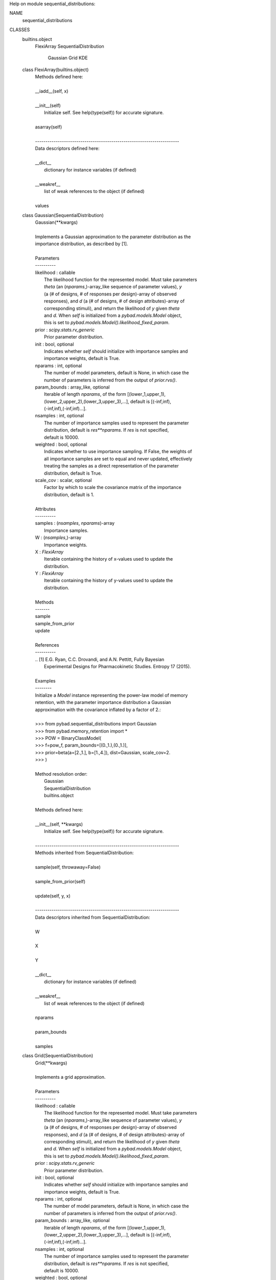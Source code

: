 Help on module sequential_distributions:

NAME
    sequential_distributions

CLASSES
    builtins.object
        FlexiArray
        SequentialDistribution
            Gaussian
            Grid
            KDE

    class FlexiArray(builtins.object)
     |  Methods defined here:
     |
     |  __iadd__(self, x)
     |
     |  __init__(self)
     |      Initialize self.  See help(type(self)) for accurate signature.
     |
     |  asarray(self)
     |
     |  ----------------------------------------------------------------------
     |  Data descriptors defined here:
     |
     |  __dict__
     |      dictionary for instance variables (if defined)
     |
     |  __weakref__
     |      list of weak references to the object (if defined)
     |
     |  values

    class Gaussian(SequentialDistribution)
     |  Gaussian(**kwargs)
     |
     |  Implements a Gaussian approximation to the parameter distribution as the
     |  importance distribution, as described by [1].
     |
     |  Parameters
     |  ----------
     |  likelihood : callable
     |      The likelihood function for the represented model. Must take parameters
     |      `theta` (an (`nparams`,)-array_like sequence of parameter values), `y`
     |      (a (# of designs, # of responses per design)-array of observed
     |      responses), and `d` (a (# of designs, # of design attributes)-array of
     |      corresponding stimuli), and return the likelihood of `y` given `theta`
     |      and `d`. When `self` is initialized from a `pybad.models.Model` object,
     |      this is set to `pybad.models.Model().likelihood_fixed_param`.
     |  prior : `scipy.stats.rv_generic`
     |      Prior parameter distribution.
     |  init : bool, optional
     |      Indicates whether `self` should initialize with importance samples and
     |      importance weights, default is True.
     |  nparams : int, optional
     |      The number of model parameters, default is None, in which case the
     |      number of parameters is inferred from the output of `prior.rvs()`.
     |  param_bounds : array_like, optional
     |      Iterable of length `nparams`, of the form [(lower_1,upper_1),
     |      (lower_2,upper_2),(lower_3,upper_3),...], default is [(-inf,inf),
     |      (-inf,inf),(-inf,inf)...].
     |  nsamples : int, optional
     |      The number of importance samples used to represent the parameter
     |      distribution, default is `res**nparams`. If `res` is not specified,
     |      default is 10000.
     |  weighted : bool, optional
     |      Indicates whether to use importance sampling. If False, the weights of
     |      all importance samples are set to equal and never updated, effectively
     |      treating the samples as a direct representation of the parameter
     |      distribution, default is True.
     |  scale_cov : scalar, optional
     |      Factor by which to scale the covariance matrix of the importance
     |      distribution, default is 1.
     |
     |  Attributes
     |  ----------
     |  samples : (`nsamples`, `nparams`)-array
     |      Importance samples.
     |  W : (`nsamples`,)-array
     |      Importance weights.
     |  X : `FlexiArray`
     |      Iterable containing the history of x-values used to update the
     |      distribution.
     |  Y : `FlexiArray`
     |      Iterable containing the history of y-values used to update the
     |      distribution.
     |
     |  Methods
     |  -------
     |  sample
     |  sample_from_prior
     |  update
     |
     |  References
     |  ----------
     |  .. [1] E.G. Ryan, C.C. Drovandi, and A.N. Pettitt, Fully Bayesian
     |         Experimental Designs for Pharmacokinetic Studies. Entropy 17 (2015).
     |
     |  Examples
     |  --------
     |  Initialize a `Model` instance representing the power-law model of memory
     |  retention, with the parameter importance distribution a Gaussian
     |  approximation with the covariance inflated by a factor of 2.:
     |
     |  >>> from pybad.sequential_distributions import Gaussian
     |  >>> from pybad.memory_retention import *
     |  >>> POW = BinaryClassModel(
     |  >>>     f=pow_f, param_bounds=[(0.,1.),(0.,1.)],
     |  >>>     prior=beta(a=[2.,1.], b=[1.,4.]), dist=Gaussian, scale_cov=2.
     |  >>> )
     |
     |  Method resolution order:
     |      Gaussian
     |      SequentialDistribution
     |      builtins.object
     |
     |  Methods defined here:
     |
     |  __init__(self, **kwargs)
     |      Initialize self.  See help(type(self)) for accurate signature.
     |
     |  ----------------------------------------------------------------------
     |  Methods inherited from SequentialDistribution:
     |
     |  sample(self, throwaway=False)
     |
     |  sample_from_prior(self)
     |
     |  update(self, y, x)
     |
     |  ----------------------------------------------------------------------
     |  Data descriptors inherited from SequentialDistribution:
     |
     |  W
     |
     |  X
     |
     |  Y
     |
     |  __dict__
     |      dictionary for instance variables (if defined)
     |
     |  __weakref__
     |      list of weak references to the object (if defined)
     |
     |  nparams
     |
     |  param_bounds
     |
     |  samples

    class Grid(SequentialDistribution)
     |  Grid(**kwargs)
     |
     |  Implements a grid approximation.
     |
     |  Parameters
     |  ----------
     |  likelihood : callable
     |      The likelihood function for the represented model. Must take parameters
     |      `theta` (an (`nparams`,)-array_like sequence of parameter values), `y`
     |      (a (# of designs, # of responses per design)-array of observed
     |      responses), and `d` (a (# of designs, # of design attributes)-array of
     |      corresponding stimuli), and return the likelihood of `y` given `theta`
     |      and `d`. When `self` is initialized from a `pybad.models.Model` object,
     |      this is set to `pybad.models.Model().likelihood_fixed_param`.
     |  prior : `scipy.stats.rv_generic`
     |      Prior parameter distribution.
     |  init : bool, optional
     |      Indicates whether `self` should initialize with importance samples and
     |      importance weights, default is True.
     |  nparams : int, optional
     |      The number of model parameters, default is None, in which case the
     |      number of parameters is inferred from the output of `prior.rvs()`.
     |  param_bounds : array_like, optional
     |      Iterable of length `nparams`, of the form [(lower_1,upper_1),
     |      (lower_2,upper_2),(lower_3,upper_3),...], default is [(-inf,inf),
     |      (-inf,inf),(-inf,inf)...].
     |  nsamples : int, optional
     |      The number of importance samples used to represent the parameter
     |      distribution, default is `res**nparams`. If `res` is not specified,
     |      default is 10000.
     |  weighted : bool, optional
     |      Indicates whether to use importance sampling. If False, the weights of
     |      all importance samples are set to equal and never updated, effectively
     |      treating the samples as a direct representation of the parameter
     |      distribution, default is True.
     |  res : int, optional
     |      The resolution of the grid. Must be specified if `nsamples` is None. If
     |      `nsamples` is specified, default is `nsamples**(1. / nparams)`.
     |
     |  Attributes
     |  ----------
     |  samples : (`nsamples`, `nparams`)-array
     |      Importance samples.
     |  W : (`nsamples`,)-array
     |      Importance weights.
     |  X : `FlexiArray`
     |      Iterable containing the history of x-values used to update the
     |      distribution.
     |  Y : `FlexiArray`
     |      Iterable containing the history of y-values used to update the
     |      distribution.
     |
     |  Methods
     |  -------
     |  sample
     |  sample_from_prior
     |  update
     |
     |  Examples
     |  --------
     |  Initialize a `Model` instance representing the exponential model of delay
     |  discounting, with the parameter space represented as a grid with a
     |  resolution of 4000:
     |
     |  >>> from pybad.sequential_distributions import Grid
     |  >>> from pybad.intertemporal_choice import *
     |  >>> EXP = BinaryClassModel(
     |  >>>     f=exp_const, param_bounds=[(.0005,.2)],
     |  >>>     prior=uniform(loc=[.0005], scale=[.1995]), dist=Grid, res=4000
     |  >>> )
     |
     |  Method resolution order:
     |      Grid
     |      SequentialDistribution
     |      builtins.object
     |
     |  Methods defined here:
     |
     |  __init__(self, **kwargs)
     |      Initialize self.  See help(type(self)) for accurate signature.
     |
     |  ----------------------------------------------------------------------
     |  Methods inherited from SequentialDistribution:
     |
     |  sample(self, throwaway=False)
     |
     |  sample_from_prior(self)
     |
     |  update(self, y, x)
     |
     |  ----------------------------------------------------------------------
     |  Data descriptors inherited from SequentialDistribution:
     |
     |  W
     |
     |  X
     |
     |  Y
     |
     |  __dict__
     |      dictionary for instance variables (if defined)
     |
     |  __weakref__
     |      list of weak references to the object (if defined)
     |
     |  nparams
     |
     |  param_bounds
     |
     |  samples

    class KDE(SequentialDistribution)
     |  KDE(**kwargs)
     |
     |  Constructs a Gaussian kernel density approximation to the parameter
     |  distribution as the importance distribution. Builds on the top of
     |  `scipy.stats.gaussian_kde` [1].
     |
     |  Parameters
     |  ----------
     |  likelihood : callable
     |      The likelihood function for the represented model. Must take parameters
     |      `theta` (an (`nparams`,)-array_like sequence of parameter values), `y`
     |      (a (# of designs, # of responses per design)-array of observed
     |      responses), and `d` (a (# of designs, # of design attributes)-array of
     |      corresponding stimuli), and return the likelihood of `y` given `theta`
     |      and `d`. When `self` is initialized from a `pybad.models.Model` object,
     |      this is set to `pybad.models.Model().likelihood_fixed_param`.
     |  prior : `scipy.stats.rv_generic`
     |      Prior parameter distribution.
     |  init : bool, optional
     |      Indicates whether `self` should initialize with importance samples and
     |      importance weights, default is True.
     |  nparams : int, optional
     |      The number of model parameters, default is None, in which case the
     |      number of parameters is inferred from the output of `prior.rvs()`.
     |  param_bounds : array_like, optional
     |      Iterable of length `nparams`, of the form [(lower_1,upper_1),
     |      (lower_2,upper_2),(lower_3,upper_3),...], default is [(-inf,inf),
     |      (-inf,inf),(-inf,inf)...].
     |  nsamples : int, optional
     |      The number of importance samples used to represent the parameter
     |      distribution, default is `res**nparams`. If `res` is not specified,
     |      default is 10000.
     |  weighted : bool, optional
     |      Indicates whether to use importance sampling. If False, the weights of
     |      all importance samples are set to equal and never updated, effectively
     |      treating the samples as a direct representation of the parameter
     |      distribution, default is True.
     |  bw_method : str, scalar or callable, optional
     |      Determines the bandwidth of the KDE. Argument to
     |      `scipy.stats.gaussian_kde`, default is "scott", corresponding to Scott's
     |      factor [2].
     |
     |  Attributes
     |  ----------
     |  samples : (`nsamples`, `nparams`)-array
     |      Importance samples.
     |  W : (`nsamples`,)-array
     |      Importance weights.
     |  X : `FlexiArray`
     |      Iterable containing the history of x-values used to update the
     |      distribution.
     |  Y : `FlexiArray`
     |      Iterable containing the history of y-values used to update the
     |      distribution.
     |
     |  Methods
     |  -------
     |  sample
     |  sample_from_prior
     |  update
     |
     |  References
     |  ----------
     |  .. [1] https://docs.scipy.org/doc/scipy/reference/generated/scipy.stats.gaussian_kde.html
     |  .. [2] D.W. Scott, "Multivariate Density Estimation: Theory, Practice, and
     |         Visualization", John Wiley & Sons, New York, Chicester, 1992.
     |  .. [3] B.W. Silverman, "Density Estimation for Statistics and Data
     |         Analysis", Vol. 26, Monographs on Statistics and Applied Probability,
     |         Chapman and Hall, London, 1986.
     |
     |  Examples
     |  --------
     |  Initialize a `Model` instance representing the power-law model of memory
     |  retention, with the parameter importance distribution a kernel density
     |  estimate using Silverman's rule [3] to estimate the bandwidth:
     |
     |  >>> from pybad.sequential_distributions import KDE
     |  >>> from pybad.memory_retention import *
     |  >>> POW = BinaryClassModel(
     |  >>>     f=pow_f, param_bounds=[(0.,1.),(0.,1.)],
     |  >>>     prior=beta(a=[2.,1.], b=[1.,4.]), dist=KDE, bw_method="silverman"
     |  >>> )
     |
     |  Method resolution order:
     |      KDE
     |      SequentialDistribution
     |      builtins.object
     |
     |  Methods defined here:
     |
     |  __init__(self, **kwargs)
     |      Initialize self.  See help(type(self)) for accurate signature.
     |
     |  ----------------------------------------------------------------------
     |  Methods inherited from SequentialDistribution:
     |
     |  sample(self, throwaway=False)
     |
     |  sample_from_prior(self)
     |
     |  update(self, y, x)
     |
     |  ----------------------------------------------------------------------
     |  Data descriptors inherited from SequentialDistribution:
     |
     |  W
     |
     |  X
     |
     |  Y
     |
     |  __dict__
     |      dictionary for instance variables (if defined)
     |
     |  __weakref__
     |      list of weak references to the object (if defined)
     |
     |  nparams
     |
     |  param_bounds
     |
     |  samples

    class SequentialDistribution(builtins.object)
     |  SequentialDistribution(likelihood, prior, init=True, nparams=None, nsamples=10000, param_bounds=None, weighted=True)
     |
     |  Generic class for building representations of the parameter distribution.
     |
     |  Methods defined here:
     |
     |  __init__(self, likelihood, prior, init=True, nparams=None, nsamples=10000, param_bounds=None, weighted=True)
     |      Initialize self.  See help(type(self)) for accurate signature.
     |
     |  sample(self, throwaway=False)
     |
     |  sample_from_prior(self)
     |
     |  update(self, y, x)
     |
     |  ----------------------------------------------------------------------
     |  Data descriptors defined here:
     |
     |  W
     |
     |  X
     |
     |  Y
     |
     |  __dict__
     |      dictionary for instance variables (if defined)
     |
     |  __weakref__
     |      list of weak references to the object (if defined)
     |
     |  nparams
     |
     |  param_bounds
     |
     |  samples
